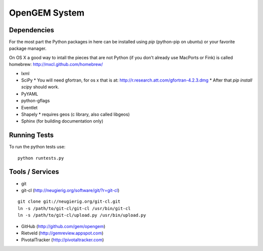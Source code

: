 OpenGEM System
==============

Dependencies
------------

For the most part the Python packages in here can be installed using `pip`
(python-pip on ubuntu) or your favorite package manager.

On OS X a good way to intall the pieces that are not Python (if you don't
already use MacPorts or Fink) is called homebrew: http://mxcl.github.com/homebrew/

* lxml
* SciPy
  * You will need gfortran, for os x that is at: http://r.research.att.com/gfortran-4.2.3.dmg 
  * After that `pip install scipy` should work.
* PyYAML
* python-gflags
* Eventlet
* Shapely
  * requires geos (c library, also called libgeos)
* Sphinx (for building documentation only)


Running Tests
-------------

To run the python tests use:

::

    python runtests.py



Tools / Services
----------------

* git
* git-cl (http://neugierig.org/software/git/?r=git-cl)

::
    
    git clone git://neugierig.org/git-cl.git
    ln -s /path/to/git-cl/git-cl /usr/bin/git-cl
    ln -s /path/to/git-cl/upload.py /usr/bin/upload.py

* GitHub (http://github.com/gem/opengem)
* Rietveld (http://gemreview.appspot.com)
* PivotalTracker (http://pivotaltracker.com)


